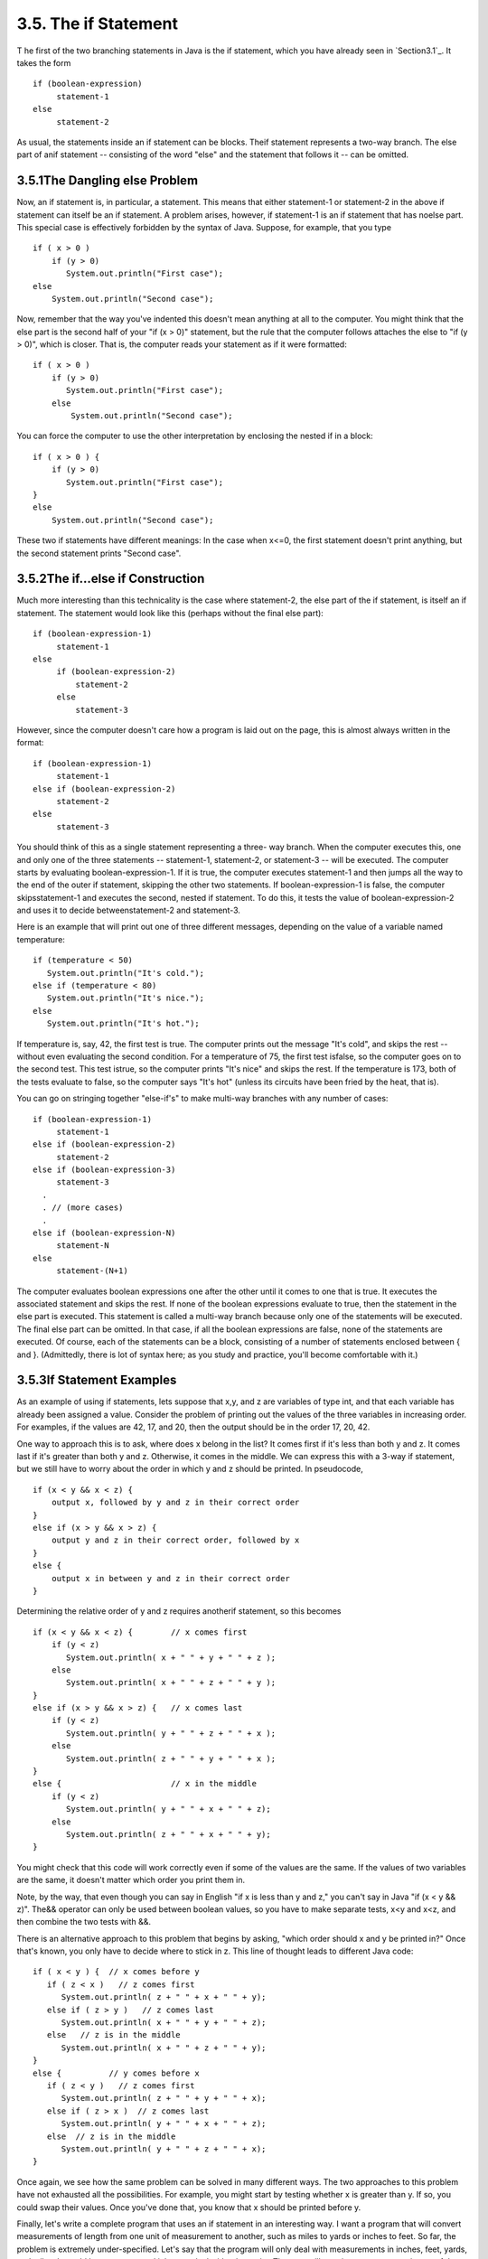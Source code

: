 
3.5. The if Statement
---------------------



T he first of the two branching statements in Java is the if
statement, which you have already seen in `Section3.1`_. It takes the
form


::

    if (boolean-expression)
         statement-1
    else
         statement-2


As usual, the statements inside an if statement can be blocks. Theif
statement represents a two-way branch. The else part of anif statement
-- consisting of the word "else" and the statement that follows it --
can be omitted.





3.5.1The Dangling else Problem
~~~~~~~~~~~~~~~~~~~~~~~~~~~~~~

Now, an if statement is, in particular, a statement. This means that
either statement-1 or statement-2 in the above if statement can itself
be an if statement. A problem arises, however, if statement-1 is an if
statement that has noelse part. This special case is effectively
forbidden by the syntax of Java. Suppose, for example, that you type


::

    if ( x > 0 )
        if (y > 0)
           System.out.println("First case");
    else
        System.out.println("Second case");


Now, remember that the way you've indented this doesn't mean anything
at all to the computer. You might think that the else part is the
second half of your "if (x > 0)" statement, but the rule that the
computer follows attaches the else to "if (y > 0)", which is closer.
That is, the computer reads your statement as if it were formatted:


::

    if ( x > 0 )
        if (y > 0)
           System.out.println("First case");
        else
            System.out.println("Second case");


You can force the computer to use the other interpretation by
enclosing the nested if in a block:


::

    if ( x > 0 ) {
        if (y > 0)
           System.out.println("First case");
    }
    else
        System.out.println("Second case");


These two if statements have different meanings: In the case when
x<=0, the first statement doesn't print anything, but the second
statement prints "Second case".





3.5.2The if...else if Construction
~~~~~~~~~~~~~~~~~~~~~~~~~~~~~~~~~~

Much more interesting than this technicality is the case where
statement-2, the else part of the if statement, is itself an if
statement. The statement would look like this (perhaps without the
final else part):


::

    if (boolean-expression-1)
         statement-1
    else
         if (boolean-expression-2)
             statement-2
         else
             statement-3


However, since the computer doesn't care how a program is laid out on
the page, this is almost always written in the format:


::

    if (boolean-expression-1)
         statement-1
    else if (boolean-expression-2)
         statement-2
    else
         statement-3


You should think of this as a single statement representing a three-
way branch. When the computer executes this, one and only one of the
three statements -- statement-1, statement-2, or statement-3 -- will
be executed. The computer starts by evaluating boolean-expression-1.
If it is true, the computer executes statement-1 and then jumps all
the way to the end of the outer if statement, skipping the other two
statements. If boolean-expression-1 is false, the computer
skipsstatement-1 and executes the second, nested if statement. To do
this, it tests the value of boolean-expression-2 and uses it to decide
betweenstatement-2 and statement-3.

Here is an example that will print out one of three different
messages, depending on the value of a variable named temperature:


::

    if (temperature < 50)
       System.out.println("It's cold.");
    else if (temperature < 80)
       System.out.println("It's nice.");
    else
       System.out.println("It's hot.");


If temperature is, say, 42, the first test is true. The computer
prints out the message "It's cold", and skips the rest -- without even
evaluating the second condition. For a temperature of 75, the first
test isfalse, so the computer goes on to the second test. This test
istrue, so the computer prints "It's nice" and skips the rest. If the
temperature is 173, both of the tests evaluate to false, so the
computer says "It's hot" (unless its circuits have been fried by the
heat, that is).

You can go on stringing together "else-if's" to make multi-way
branches with any number of cases:


::

    if (boolean-expression-1)
         statement-1
    else if (boolean-expression-2)
         statement-2
    else if (boolean-expression-3)
         statement-3
      .
      . // (more cases)
      .
    else if (boolean-expression-N)
         statement-N
    else
         statement-(N+1)


The computer evaluates boolean expressions one after the other until
it comes to one that is true. It executes the associated statement and
skips the rest. If none of the boolean expressions evaluate to true,
then the statement in the else part is executed. This statement is
called a multi-way branch because only one of the statements will be
executed. The final else part can be omitted. In that case, if all the
boolean expressions are false, none of the statements are executed. Of
course, each of the statements can be a block, consisting of a number
of statements enclosed between { and }. (Admittedly, there is lot of
syntax here; as you study and practice, you'll become comfortable with
it.)





3.5.3If Statement Examples
~~~~~~~~~~~~~~~~~~~~~~~~~~

As an example of using if statements, lets suppose that x,y, and z are
variables of type int, and that each variable has already been
assigned a value. Consider the problem of printing out the values of
the three variables in increasing order. For examples, if the values
are 42, 17, and 20, then the output should be in the order 17, 20, 42.

One way to approach this is to ask, where does x belong in the list?
It comes first if it's less than both y and z. It comes last if it's
greater than both y and z. Otherwise, it comes in the middle. We can
express this with a 3-way if statement, but we still have to worry
about the order in which y and z should be printed. In pseudocode,


::

    if (x < y && x < z) {
        output x, followed by y and z in their correct order
    }
    else if (x > y && x > z) {
        output y and z in their correct order, followed by x
    }
    else {
        output x in between y and z in their correct order
    }


Determining the relative order of y and z requires anotherif
statement, so this becomes


::

    if (x < y && x < z) {        // x comes first
        if (y < z)
           System.out.println( x + " " + y + " " + z );
        else
           System.out.println( x + " " + z + " " + y );
    }
    else if (x > y && x > z) {   // x comes last
        if (y < z)
           System.out.println( y + " " + z + " " + x );
        else
           System.out.println( z + " " + y + " " + x );
    }
    else {                       // x in the middle
        if (y < z)
           System.out.println( y + " " + x + " " + z);
        else
           System.out.println( z + " " + x + " " + y);
    }


You might check that this code will work correctly even if some of the
values are the same. If the values of two variables are the same, it
doesn't matter which order you print them in.

Note, by the way, that even though you can say in English "if x is
less than y and z," you can't say in Java "if (x < y && z)". The&&
operator can only be used between boolean values, so you have to make
separate tests, x<y and x<z, and then combine the two tests with &&.

There is an alternative approach to this problem that begins by
asking, "which order should x and y be printed in?" Once that's known,
you only have to decide where to stick in z. This line of thought
leads to different Java code:


::

    if ( x < y ) {  // x comes before y
       if ( z < x )   // z comes first
          System.out.println( z + " " + x + " " + y);
       else if ( z > y )   // z comes last
          System.out.println( x + " " + y + " " + z);
       else   // z is in the middle
          System.out.println( x + " " + z + " " + y);
    }
    else {          // y comes before x
       if ( z < y )   // z comes first
          System.out.println( z + " " + y + " " + x);
       else if ( z > x )  // z comes last
          System.out.println( y + " " + x + " " + z);
       else  // z is in the middle
          System.out.println( y + " " + z + " " + x);
    }


Once again, we see how the same problem can be solved in many
different ways. The two approaches to this problem have not exhausted
all the possibilities. For example, you might start by testing whether
x is greater than y. If so, you could swap their values. Once you've
done that, you know that x should be printed before y.




Finally, let's write a complete program that uses an if statement in
an interesting way. I want a program that will convert measurements of
length from one unit of measurement to another, such as miles to yards
or inches to feet. So far, the problem is extremely under-specified.
Let's say that the program will only deal with measurements in inches,
feet, yards, and miles. It would be easy to extend it later to deal
with other units. The user will type in a measurement in one of these
units, such as "17 feet" or "2.73 miles". The output will show the
length in terms of **each** of the four units of measure. (This is
easier than asking the user which units to use in the output.) An
outline of the process is


::

    Read the user's input measurement and units of measure
    Express the measurement in inches, feet, yards, and miles
    Display the four results


The program can read both parts of the user's input from the same line
by using TextIO.getDouble() to read the numerical measurement
andTextIO.getlnWord() to read the unit of measure. The conversion into
different units of measure can be simplified by first converting the
user's input into inches. From there, the number of inches can easily
be converted into feet, yards, and miles. Before converting into
inches, we have to test the input to determine which unit of measure
the user has specified:


::

    Let measurement = TextIO.getDouble()
    Let units = TextIO.getlnWord()
    if the units are inches
       Let inches = measurement
    else if the units are feet
       Let inches = measurement * 12         // 12 inches per foot
    else if the units are yards
       Let inches = measurement * 36         // 36 inches per yard
    else if the units are miles
       Let inches = measurement * 12 * 5280  // 5280 feet per mile
    else
       The units are illegal!
       Print an error message and stop processing
    Let feet = inches / 12.0
    Let yards = inches / 36.0
    Let miles = inches / (12.0 * 5280.0)
    Display the results


Since units is a String, we can useunits.equals("inches") to check
whether the specified unit of measure is "inches". However, it would
be nice to allow the units to be specified as "inch" or abbreviated to
"in". To allow these three possibilities, we can checkif
(units.equals("inches") || units.equals("inch") ||
units.equals("in")). It would also be nice to allow upper case
letters, as in "Inches" or "IN". We can do this by converting units to
lower case before testing it or by substituting the
functionunits.equalsIgnoreCase for units.equals.

In my final program, I decided to make things more interesting by
allowing the user to repeat the process of entering a measurement and
seeing the results of the conversion for each measurement. The program
will end only when the user inputs 0. To do this, I just have to wrap
the above algorithm inside a while loop, and make sure that the loop
ends when the user inputs a0. Here's the complete program, followed by
an applet that simulates it:


::

    /**
     * This program will convert measurements expressed in inches,
     * feet, yards, or miles into each of the possible units of
     * measure.  The measurement is input by the user, followed by
     * the unit of measure.  For example:  "17 feet", "1 inch", or
     * "2.73 mi".  Abbreviations in, ft, yd, and mi are accepted.
     * The program will continue to read and convert measurements
     * until the user enters an input of 0.
     */
     
     public class LengthConverter {
     
        public static void main(String[] args) {
           
           double measurement;  // Numerical measurement, input by user.
           String units;        // The unit of measure for the input, also
                                //    specified by the user.
           
           double inches, feet, yards, miles;  // Measurement expressed in
                                               //   each possible unit of
                                               //   measure.
           
           TextIO.putln("Enter measurements in inches, feet, yards, or miles.");
           TextIO.putln("For example:  1 inch    17 feet    2.73 miles");
           TextIO.putln("You can use abbreviations:   in   ft  yd   mi");
           TextIO.putln("I will convert your input into the other units");
           TextIO.putln("of measure.");
           TextIO.putln();
           
           while (true) {
              
              /* Get the user's input, and convert units to lower case. */
              
              TextIO.put("Enter your measurement, or 0 to end:  ");
              measurement = TextIO.getDouble();
              if (measurement == 0)
                 break;  // Terminate the while loop.
              units = TextIO.getlnWord();            
              units = units.toLowerCase();
              
              /* Convert the input measurement to inches. */
              
              if (units.equals("inch") || units.equals("inches") 
                                              || units.equals("in")) {
                  inches = measurement;
              }
              else if (units.equals("foot") || units.equals("feet") 
                                              || units.equals("ft")) {
                  inches = measurement * 12;
              }
              else if (units.equals("yard") || units.equals("yards") 
                                               || units.equals("yd")) {
                  inches = measurement * 36;
              }
              else if (units.equals("mile") || units.equals("miles") 
                                                 || units.equals("mi")) {
                  inches = measurement * 12 * 5280;
              }
              else {
                  TextIO.putln("Sorry, but I don't understand \"" 
                                                       + units + "\".");
                  continue;  // back to start of while loop
              }
              
              /* Convert measurement in inches to feet, yards, and miles. */
              
              feet = inches / 12;
              yards = inches / 36;
              miles = inches / (12*5280);
              
              /* Output measurement in terms of each unit of measure. */
              
              TextIO.putln();
              TextIO.putln("That's equivalent to:");
              TextIO.putf("%12.5g", inches);
              TextIO.putln(" inches");
              TextIO.putf("%12.5g", feet);
              TextIO.putln(" feet");
              TextIO.putf("%12.5g", yards);
              TextIO.putln(" yards");
              TextIO.putf("%12.5g", miles);
              TextIO.putln(" miles");
              TextIO.putln();
           
           } // end while
           
           TextIO.putln();
           TextIO.putln("OK!  Bye for now.");
           
        } // end main()
        
     } // end class LengthConverter




(Note that this program uses formatted output with the "g" format
specifier. In this program, we have no control over how large or how
small the numbers might be. It could easily make sense for the user to
enter very large or very small measurements. The "g" format will print
a real number in exponential form if it is very large or very small,
and in the usual decimal form otherwise. Remember that in the format
specification %12.5g, the 5 is the total number of significant digits
that are to be printed, so we will always get the same number of
significant digits in the output, no matter what the size of the
number. If we had used an "f" format specifier such as %12.5f, the
output would be in decimal form with 5 digits after the decimal point.
This would print the number 0.000000000745482 as 0.00000, with no
**significant** digits at all! With the "g" format specifier, the
output would be 7.4549e-10.)





3.5.4The Empty Statement
~~~~~~~~~~~~~~~~~~~~~~~~

As a final note in this section, I will mention one more type of
statement in Java: the empty statement. This is a statement that
consists simply of a semicolon and which tells the computer to do
nothing. The existence of the empty statement makes the following
legal, even though you would not ordinarily see a semicolon after a}:


::

    if (x < 0) {
        x = -x;
    };


The semicolon is legal after the }, but the computer considers it to
be an empty statement, not part of the if statement. Occasionally, you
might find yourself using the empty statement when what you mean is,
in fact, "do nothing." For example, the rather contrived if statement


::

    if ( done )
       ;  // Empty statement
    else
       System.out.println( "Not done yet. );


does nothing when the boolean variable done is true, and prints out
"Not done yet" when it is false. You can't just leave out the
semicolon in this example, since Java syntax requires an actual
statement between the if and the else. I prefer, though, to use an
empty block, consisting of{and} with nothing between, for such cases.

Occasionally, stray empty statements can cause annoying, hard-to-find
errors in a program. For example, the following program segment prints
out "Hello" just **once**, not ten times:


::

    for (int i = 0; i < 10; i++);
        System.out.println("Hello");


Why? Because the ";" at the end of the first line is a statement, and
it is this statement that is executed ten times. The
System.out.println statement is not really inside the for statement at
all, so it is executed just once, after the for loop has completed.



